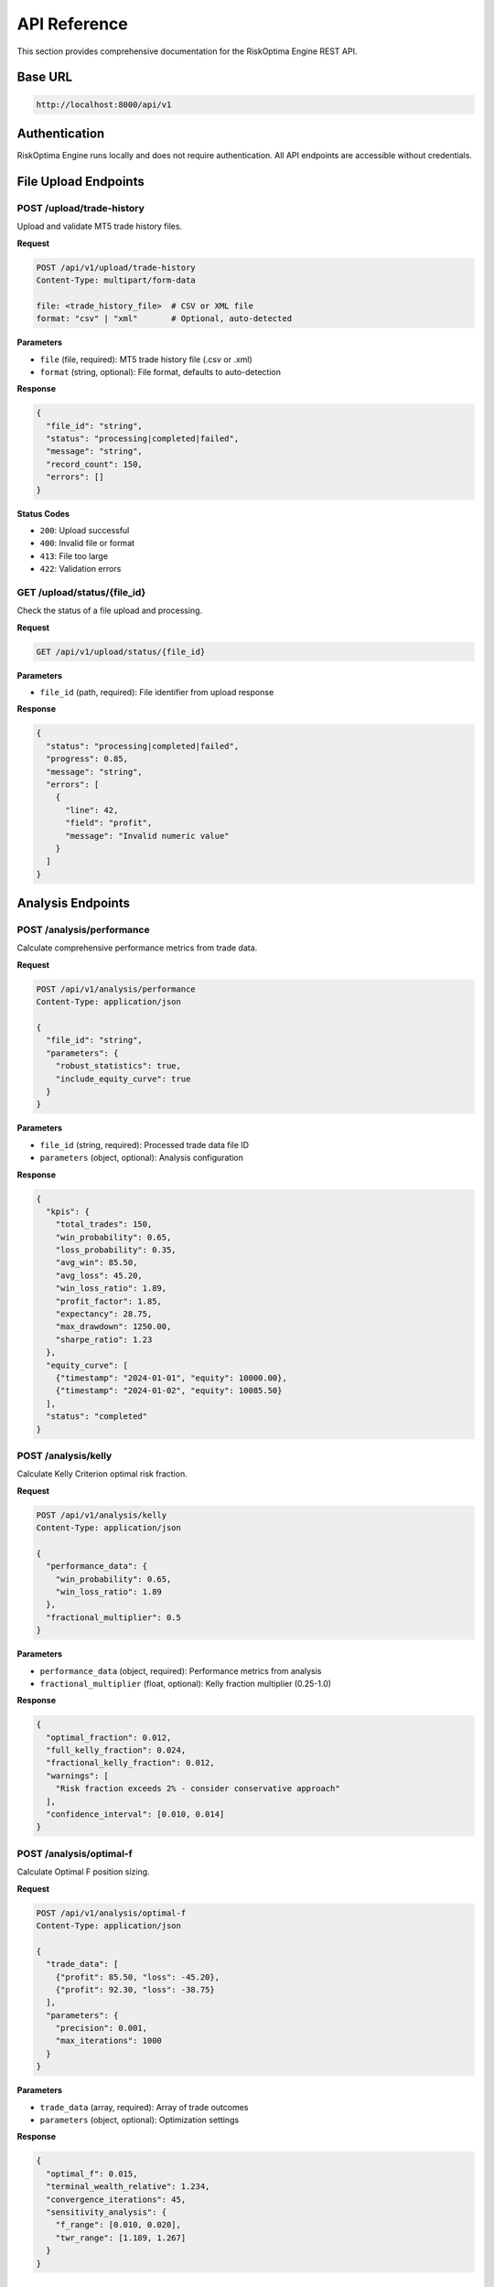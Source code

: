 API Reference
=============

This section provides comprehensive documentation for the RiskOptima Engine REST API.

Base URL
--------

.. code-block:: text

   http://localhost:8000/api/v1

Authentication
--------------

RiskOptima Engine runs locally and does not require authentication. All API endpoints are accessible without credentials.

File Upload Endpoints
---------------------

POST /upload/trade-history
~~~~~~~~~~~~~~~~~~~~~~~~~~

Upload and validate MT5 trade history files.

**Request**

.. code-block:: http

   POST /api/v1/upload/trade-history
   Content-Type: multipart/form-data

   file: <trade_history_file>  # CSV or XML file
   format: "csv" | "xml"       # Optional, auto-detected

**Parameters**

- ``file`` (file, required): MT5 trade history file (.csv or .xml)
- ``format`` (string, optional): File format, defaults to auto-detection

**Response**

.. code-block:: json

   {
     "file_id": "string",
     "status": "processing|completed|failed",
     "message": "string",
     "record_count": 150,
     "errors": []
   }

**Status Codes**

- ``200``: Upload successful
- ``400``: Invalid file or format
- ``413``: File too large
- ``422``: Validation errors

GET /upload/status/{file_id}
~~~~~~~~~~~~~~~~~~~~~~~~~~~~~

Check the status of a file upload and processing.

**Request**

.. code-block:: http

   GET /api/v1/upload/status/{file_id}

**Parameters**

- ``file_id`` (path, required): File identifier from upload response

**Response**

.. code-block:: json

   {
     "status": "processing|completed|failed",
     "progress": 0.85,
     "message": "string",
     "errors": [
       {
         "line": 42,
         "field": "profit",
         "message": "Invalid numeric value"
       }
     ]
   }

Analysis Endpoints
------------------

POST /analysis/performance
~~~~~~~~~~~~~~~~~~~~~~~~~~

Calculate comprehensive performance metrics from trade data.

**Request**

.. code-block:: http

   POST /api/v1/analysis/performance
   Content-Type: application/json

   {
     "file_id": "string",
     "parameters": {
       "robust_statistics": true,
       "include_equity_curve": true
     }
   }

**Parameters**

- ``file_id`` (string, required): Processed trade data file ID
- ``parameters`` (object, optional): Analysis configuration

**Response**

.. code-block:: json

   {
     "kpis": {
       "total_trades": 150,
       "win_probability": 0.65,
       "loss_probability": 0.35,
       "avg_win": 85.50,
       "avg_loss": 45.20,
       "win_loss_ratio": 1.89,
       "profit_factor": 1.85,
       "expectancy": 28.75,
       "max_drawdown": 1250.00,
       "sharpe_ratio": 1.23
     },
     "equity_curve": [
       {"timestamp": "2024-01-01", "equity": 10000.00},
       {"timestamp": "2024-01-02", "equity": 10085.50}
     ],
     "status": "completed"
   }

POST /analysis/kelly
~~~~~~~~~~~~~~~~~~~~

Calculate Kelly Criterion optimal risk fraction.

**Request**

.. code-block:: http

   POST /api/v1/analysis/kelly
   Content-Type: application/json

   {
     "performance_data": {
       "win_probability": 0.65,
       "win_loss_ratio": 1.89
     },
     "fractional_multiplier": 0.5
   }

**Parameters**

- ``performance_data`` (object, required): Performance metrics from analysis
- ``fractional_multiplier`` (float, optional): Kelly fraction multiplier (0.25-1.0)

**Response**

.. code-block:: json

   {
     "optimal_fraction": 0.012,
     "full_kelly_fraction": 0.024,
     "fractional_kelly_fraction": 0.012,
     "warnings": [
       "Risk fraction exceeds 2% - consider conservative approach"
     ],
     "confidence_interval": [0.010, 0.014]
   }

POST /analysis/optimal-f
~~~~~~~~~~~~~~~~~~~~~~~~

Calculate Optimal F position sizing.

**Request**

.. code-block:: http

   POST /api/v1/analysis/optimal-f
   Content-Type: application/json

   {
     "trade_data": [
       {"profit": 85.50, "loss": -45.20},
       {"profit": 92.30, "loss": -38.75}
     ],
     "parameters": {
       "precision": 0.001,
       "max_iterations": 1000
     }
   }

**Parameters**

- ``trade_data`` (array, required): Array of trade outcomes
- ``parameters`` (object, optional): Optimization settings

**Response**

.. code-block:: json

   {
     "optimal_f": 0.015,
     "terminal_wealth_relative": 1.234,
     "convergence_iterations": 45,
     "sensitivity_analysis": {
       "f_range": [0.010, 0.020],
       "twr_range": [1.189, 1.267]
     }
   }

Optimization Endpoints
----------------------

POST /optimization/challenge
~~~~~~~~~~~~~~~~~~~~~~~~~~~~

Run Monte Carlo simulation for prop firm challenge optimization.

**Request**

.. code-block:: http

   POST /api/v1/optimization/challenge
   Content-Type: application/json

   {
     "challenge_params": {
       "account_size": 100000.00,
       "profit_target_percent": 10.0,
       "max_daily_loss_percent": 5.0,
       "max_overall_loss_percent": 10.0,
       "min_trading_days": 30
     },
     "trade_data": [...],
     "simulation_count": 1000,
     "risk_fraction_range": {
       "min": 0.001,
       "max": 0.020,
       "step": 0.001
     }
   }

**Parameters**

- ``challenge_params`` (object, required): Challenge requirements
- ``trade_data`` (array, required): Historical trade data
- ``simulation_count`` (integer, optional): Number of simulations (default: 1000)
- ``risk_fraction_range`` (object, optional): Risk fraction testing range

**Response**

.. code-block:: json

   {
     "recommended_fraction": 0.012,
     "pass_rate": 0.78,
     "confidence_interval": [0.75, 0.81],
     "simulation_results": [
       {
         "risk_fraction": 0.010,
         "pass_rate": 0.72,
         "avg_drawdown": 0.085,
         "max_drawdown": 0.125
       }
     ],
     "processing_time_seconds": 45.2
   }

GET /optimization/status/{task_id}
~~~~~~~~~~~~~~~~~~~~~~~~~~~~~~~~~~~

Check the status of a long-running optimization task.

**Request**

.. code-block:: http

   GET /api/v1/optimization/status/{task_id}

**Parameters**

- ``task_id`` (path, required): Task identifier from optimization request

**Response**

.. code-block:: json

   {
     "status": "running|completed|failed",
     "progress": 0.65,
     "eta_seconds": 120,
     "current_simulation": 650,
     "total_simulations": 1000
   }

MT5 Integration Endpoints
-------------------------

POST /mt5/connect
~~~~~~~~~~~~~~~~~

Establish connection to MT5 terminal.

**Request**

.. code-block:: http

   POST /api/v1/mt5/connect
   Content-Type: application/json

   {
     "timeout": 30,
     "account": "123456",
     "password": "secret",
     "server": "MetaQuotes-Demo"
   }

**Parameters**

- ``timeout`` (integer, optional): Connection timeout in seconds
- ``account`` (string, optional): MT5 account number
- ``password`` (string, optional): MT5 account password
- ``server`` (string, optional): MT5 server name

**Response**

.. code-block:: json

   {
     "connected": true,
     "account_info": {
       "balance": 10000.00,
       "equity": 9850.50,
       "margin": 1250.00,
       "free_margin": 8600.50
     },
     "connection_id": "mt5_conn_123"
   }

GET /mt5/account-info
~~~~~~~~~~~~~~~~~~~~~

Retrieve current MT5 account information.

**Request**

.. code-block:: http

   GET /api/v1/mt5/account-info

**Response**

.. code-block:: json

   {
     "balance": 10000.00,
     "equity": 9850.50,
     "margin": 1250.00,
     "free_margin": 8600.50,
     "margin_level": 788.04,
     "leverage": 100,
     "currency": "USD"
   }

POST /mt5/disconnect
~~~~~~~~~~~~~~~~~~~~

Disconnect from MT5 terminal.

**Request**

.. code-block:: http

   POST /api/v1/mt5/disconnect

**Response**

.. code-block:: json

   {
     "success": true,
     "message": "Disconnected from MT5"
   }

Report Endpoints
----------------

POST /reports/generate
~~~~~~~~~~~~~~~~~~~~~~

Generate analysis reports.

**Request**

.. code-block:: http

   POST /api/v1/reports/generate
   Content-Type: application/json

   {
     "report_type": "performance|optimization|comprehensive",
     "data": {...},
     "format": "pdf|csv|json",
     "include_charts": true
   }

**Parameters**

- ``report_type`` (string, required): Type of report to generate
- ``data`` (object, required): Analysis data for the report
- ``format`` (string, optional): Output format (default: pdf)
- ``include_charts`` (boolean, optional): Include charts in report

**Response**

.. code-block:: json

   {
     "report_id": "report_123",
     "download_url": "/api/v1/reports/download/report_123",
     "format": "pdf",
     "size_bytes": 245760
   }

GET /reports/download/{report_id}
~~~~~~~~~~~~~~~~~~~~~~~~~~~~~~~~~~

Download generated report.

**Request**

.. code-block:: http

   GET /api/v1/reports/download/{report_id}

**Parameters**

- ``report_id`` (path, required): Report identifier

**Response**

File download (PDF, CSV, or JSON depending on report format).

Error Handling
--------------

All API endpoints follow consistent error response format:

.. code-block:: json

   {
     "error": {
       "code": "VALIDATION_ERROR|PROCESSING_ERROR|CONNECTION_ERROR",
       "message": "Human-readable error description",
       "details": {
         "field": "file_id",
         "value": "invalid_id",
         "constraint": "must be valid UUID"
       }
     }
   }

**Common Error Codes**

- ``VALIDATION_ERROR`` (400): Invalid input parameters
- ``NOT_FOUND`` (404): Resource not found
- ``PROCESSING_ERROR`` (500): Internal processing error
- ``CONNECTION_ERROR`` (503): External service unavailable

Rate Limiting
-------------

- **Global Limit**: 100 requests per minute
- **Upload Limit**: 10 MB per file
- **Simulation Limit**: 10,000 simulations per request
- **Timeout**: 300 seconds for optimization tasks

WebSocket Endpoints
-------------------

WS /ws/analysis/{task_id}
~~~~~~~~~~~~~~~~~~~~~~~~~~

Real-time updates for long-running analysis tasks.

**Connection**

.. code-block:: javascript

   const ws = new WebSocket('ws://localhost:8000/ws/analysis/task_123');

**Messages**

.. code-block:: json

   {
     "type": "progress",
     "data": {
       "progress": 0.65,
       "current": 650,
       "total": 1000,
       "eta_seconds": 120
     }
   }

   {
     "type": "completed",
     "data": {
       "result": {...},
       "processing_time": 45.2
     }
   }

   {
     "type": "error",
     "data": {
       "message": "Simulation failed",
       "details": {...}
     }
   }

Python Client Example
---------------------

.. code-block:: python

   import requests
   from typing import Dict, Any

   class RiskOptimaClient:
       def __init__(self, base_url: str = "http://localhost:8000"):
           self.base_url = base_url

       def upload_trades(self, file_path: str) -> Dict[str, Any]:
           with open(file_path, 'rb') as f:
               response = requests.post(
                   f"{self.base_url}/api/v1/upload/trade-history",
                   files={'file': f}
               )
           return response.json()

       def analyze_performance(self, file_id: str) -> Dict[str, Any]:
           response = requests.post(
               f"{self.base_url}/api/v1/analysis/performance",
               json={"file_id": file_id}
           )
           return response.json()

       def optimize_challenge(self, file_id: str, challenge_params: Dict) -> Dict[str, Any]:
           # First get trade data
           perf_data = self.analyze_performance(file_id)

           response = requests.post(
               f"{self.base_url}/api/v1/optimization/challenge",
               json={
                   "challenge_params": challenge_params,
                   "trade_data": perf_data.get('trade_data', []),
                   "simulation_count": 1000
               }
           )
           return response.json()

   # Usage example
   client = RiskOptimaClient()
   result = client.upload_trades("trades.csv")
   file_id = result["file_id"]

   analysis = client.analyze_performance(file_id)
   print(f"Win Rate: {analysis['kpis']['win_probability']:.1%}")

   challenge_params = {
       "account_size": 100000,
       "profit_target_percent": 10,
       "max_daily_loss_percent": 5,
       "max_overall_loss_percent": 10,
       "min_trading_days": 30
   }

   optimization = client.optimize_challenge(file_id, challenge_params)
   print(f"Optimal Risk: {optimization['recommended_fraction']:.1%}")
   print(f"Success Rate: {optimization['pass_rate']:.1%}")

API Versioning
--------------

The API uses semantic versioning:

- **v1**: Current stable version
- **Breaking Changes**: Will be released as v2, v3, etc.
- **Backward Compatibility**: Maintained within major versions
- **Deprecation Notices**: 6 months notice for breaking changes

For the latest API documentation, visit ``http://localhost:8000/docs`` when the server is running.